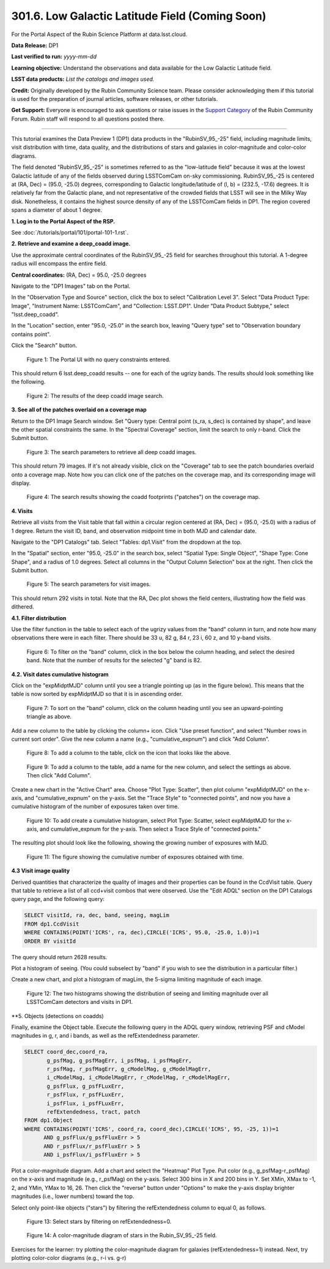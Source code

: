 .. _portal-301-6:

################################################
301.6. Low Galactic Latitude Field (Coming Soon)
################################################

For the Portal Aspect of the Rubin Science Platform at data.lsst.cloud.

**Data Release:** DP1

**Last verified to run:** *yyyy-mm-dd*

**Learning objective:** Understand the observations and data available for the Low Galactic Latitude field.

**LSST data products:** *List the catalogs and images used.*

**Credit:** Originally developed by the Rubin Community Science team.
Please consider acknowledging them if this tutorial is used for the preparation of journal articles, software releases, or other tutorials.

**Get Support:** Everyone is encouraged to ask questions or raise issues in the `Support Category <https://community.lsst.org/c/support/6>`_ of the Rubin Community Forum.
Rubin staff will respond to all questions posted there.

----

This tutorial examines the Data Preview 1 (DP1) data products in the "RubinSV\_95\_-25" field, including magnitude limits, visit distribution with time, data quality, and the distributions of stars and galaxies in color-magnitude and color-color diagrams.

The field denoted "RubinSV\_95\_-25" is sometimes referred to as the "low-latitude field" because it was at the lowest Galactic latitude of any of the fields observed during LSSTComCam on-sky commissioning. RubinSV\_95\_-25 is centered at (RA, Dec) = (95.0, -25.0) degrees, corresponding to Galactic longitude/latitude of (l, b) = (232.5, -17.6) degrees. It is relatively far from the Galactic plane, and not representative of the crowded fields that LSST will see in the Milky Way disk. Nonetheless, it contains the highest source density of any of the LSSTComCam fields in DP1. The region covered spans a diameter of about 1 degree.

**1. Log in to the Portal Aspect of the RSP.**

See :doc:`/tutorials/portal/101/portal-101-1.rst`.

**2. Retrieve and examine a deep\_coadd image.**

Use the approximate central coordinates of the RubinSV\_95\_-25 field for searches throughout this tutorial. A 1-degree radius will encompass the entire field.

**Central coordinates:** (RA, Dec) = 95.0, -25.0 degrees

Navigate to the "DP1 Images" tab on the Portal.

In the "Observation Type and Source" section, click the box to select "Calibration Level 3". Select "Data Product Type: Image", "Instrument Name: LSSTComCam", and "Collection: LSST.DP1". Under "Data Product Subtype," select "lsst.deep\_coadd".

In the "Location" section, enter "95.0, -25.0" in the search box, leaving "Query type" set to "Observation boundary contains point".

Click the "Search" button.


.. figure:: images/portal-301-6-1a.png
    :name: portal-301-6-1a
    :alt: The Observation Type and Source section
    :width: 45 %
.. figure:: images/portal-301-6-1b.png
    :name: portal-301-6-1b
    :alt: The Location section
    :width: 45 %

    Figure 1: The Portal UI with no query constraints entered.


This should return 6 lsst.deep\_coadd results -- one for each of the ugrizy bands. The results should look something like the following.

.. figure:: images/portal-301-6-2.png
    :name: portal-301-6-2
    :alt: The image results

    Figure 2: The results of the deep coadd image search.

**3. See all of the patches overlaid on a coverage map**

Return to the DP1 Image Search window. Set "Query type: Central point (s_ra, s_dec) is contained by shape", and leave the other spatial constraints the same. In the "Spectral Coverage" section, limit the search to only r-band. Click the Submit button.

.. figure:: images/portal-301-6-3.png
    :name: portal-301-6-3
    :alt: The image results

    Figure 3: The search parameters to retrieve all deep coadd images.

This should return 79 images. If it's not already visible, click on the "Coverage" tab to see the patch boundaries overlaid onto a coverage map. Note how you can click one of the patches on the coverage map, and its corresponding image will display.

.. figure:: images/portal-301-6-4.png
    :name: portal-301-6-4
    :alt: The image results

    Figure 4: The search results showing the coadd footprints ("patches") on the coverage map.

**4. Visits**

Retrieve all visits from the Visit table that fall within a circular region centered at (RA, Dec) = (95.0, -25.0) with a radius of 1 degree. Return the visit ID, band, and observation midpoint time in both MJD and calendar date.

Navigate to the "DP1 Catalogs" tab. Select "Tables: dp1.Visit" from the dropdown at the top.

In the "Spatial" section, enter "95.0, -25.0" in the search box, select "Spatial Type: Single Object", "Shape Type: Cone Shape", and a radius of 1.0 degrees. Select all columns in the "Output Column Selection" box at the right. Then click the Submit button.

.. figure:: images/portal-301-6-5.png
    :name: portal-301-6-5
    :alt: The image results

    Figure 5: The search parameters for visit images.

This should return 292 visits in total. Note that the RA, Dec plot shows the field centers, illustrating how the field was dithered.

**4.1. Filter distribution**

Use the filter function in the table to select each of the ugrizy values from the "band" column in turn, and note how many observations there were in each filter. There should be 33 u, 82 g, 84 r, 23 i, 60 z, and 10 y-band visits.

.. figure:: images/portal-301-6-6.png
    :name: portal-301-6-6
    :alt: Filtering on the "band" column

    Figure 6: To filter on the "band" column, click in the box below the column heading, and select the desired band. Note that the number of results for the selected "g" band is 82.

**4.2. Visit dates cumulative histogram**

Click on the "expMidptMJD" column until you see a triangle pointing up (as in the figure below). This means that the table is now sorted by expMidptMJD so that it is in ascending order.

.. figure:: images/portal-301-6-7.png
    :name: portal-301-6-7
    :alt: Sorting on the "expMidptMJD" column

    Figure 7: To sort on the "band" column, click on the column heading until you see an upward-pointing triangle as above.

Add a new column to the table by clicking the column+ icon. Click "Use preset function", and select "Number rows in current sort order". Give the new column a name (e.g., "cumulative_expnum") and click "Add Column".

.. figure:: images/portal-301-6-8.png
    :name: portal-301-6-8
    :alt: The "Add a column" button

    Figure 8: To add a column to the table, click on the icon that looks like the above.

.. figure:: images/portal-301-6-9.png
    :name: portal-301-6-9
    :alt: The "Add a column" dialog, with a box for the name, a button pressed next to "Use preset function," and "Number rows in current sort order" selected for "Select a preset".

    Figure 9: To add a column to the table, add a name for the new column, and select the settings as above. Then click "Add Column".

Create a new chart in the "Active Chart" area. Choose "Plot Type: Scatter", then plot column "expMidptMJD" on the x-axis, and "cumulative_expnum" on the y-axis. Set the "Trace Style" to "connected points", and now you have a cumulative histogram of the number of exposures taken over time.

.. figure:: images/portal-301-6-10.png
    :name: portal-301-6-10
    :alt: The "Add New Chart" dialog.

    Figure 10: To add create a cumulative histogram, select Plot Type: Scatter, select expMidptMJD for the x-axis, and cumulative_expnum for the y-axis. Then select a Trace Style of "connected points."

The resulting plot should look like the following, showing the growing number of exposures with MJD.

.. figure:: images/portal-301-6-11.png
    :name: portal-301-6-11
    :alt: A cumulative histogram of number of exposures as a function of expMidptMJD. Values steadily increase with time over a span of 17 days.

    Figure 11: The figure showing the cumulative number of exposures obtained with time.

**4.3 Visit image quality**

Derived quantities that characterize the quality of images and their properties can be found in the CcdVisit table. Query that table to retrieve a list of all ccd+visit combos that were observed. Use the "Edit ADQL" section on the DP1 Catalogs query page, and the following query:

.. code-block:: SQL

  SELECT visitId, ra, dec, band, seeing, magLim
  FROM dp1.CcdVisit
  WHERE CONTAINS(POINT('ICRS', ra, dec),CIRCLE('ICRS', 95.0, -25.0, 1.0))=1
  ORDER BY visitId

The query should return 2628 results.

Plot a histogram of seeing. (You could subselect by "band" if you wish to see the distribution in a particular filter.)

Create a new chart, and plot a histogram of magLim, the 5-sigma limiting magnitude of each image.

.. figure:: images/portal-301-6-12.png
    :name: portal-301-6-12
    :alt: A plot showing two histograms. On the left is the distribution of seeing in arcsec, and on the right a histogram of magLim in mag.

    Figure 12: The two histograms showing the distribution of seeing and limiting magnitude over all LSSTComCam detectors and visits in DP1.


**5. Objects (detections on coadds)

Finally, examine the Object table. Execute the following query in the ADQL query window, retrieving PSF and cModel magnitudes in g, r, and i bands, as well as the refExtendedness parameter.

.. code-block:: SQL

  SELECT coord_dec,coord_ra,
         g_psfMag, g_psfMagErr, i_psfMag, i_psfMagErr,
         r_psfMag, r_psfMagErr, g_cModelMag, g_cModelMagErr,
         i_cModelMag, i_cModelMagErr, r_cModelMag, r_cModelMagErr,
         g_psfFlux, g_psfFLuxErr,
         r_psfFlux, r_psfFLuxErr,
         i_psfFlux, i_psfFLuxErr,
         refExtendedness, tract, patch
  FROM dp1.Object
  WHERE CONTAINS(POINT('ICRS', coord_ra, coord_dec),CIRCLE('ICRS', 95, -25, 1))=1
        AND g_psfFlux/g_psfFluxErr > 5
        AND r_psfFlux/r_psfFluxErr > 5
        AND i_psfFlux/i_psfFluxErr > 5

Plot a color-magnitude diagram. Add a chart and select the "Heatmap" Plot Type. Put color (e.g., g_psfMag-r_psfMag) on the x-axis and magnitude (e.g., r_psfMag) on the y-axis. Select 300 bins in X and 200 bins in Y. Set XMin, XMax to -1, 2, and YMin, YMax to 16, 26. Then click the "reverse" button under "Options" to make the y-axis display brighter magnitudes (i.e., lower numbers) toward the top.

Select only point-like objects ("stars") by filtering the refExtendedness column to equal 0, as follows.

.. figure:: images/portal-301-6-13.png
    :name: portal-301-6-13
    :alt: A selection box for refExtendedness showing selection of "=0" for stars.

    Figure 13: Select stars by filtering on refExtendedness=0.

.. figure:: images/portal-301-6-14.png
    :name: portal-301-6-14
    :alt: A plot showing a color-magnitude diagram as a heatmap.

    Figure 14: A color-magnitude diagram of stars in the Rubin\_SV\_95\_-25 field.


Exercises for the learner: try plotting the color-magnitude diagram for galaxies (refExtendedness=1) instead. Next, try plotting color-color diagrams (e.g., r-i vs. g-r)
